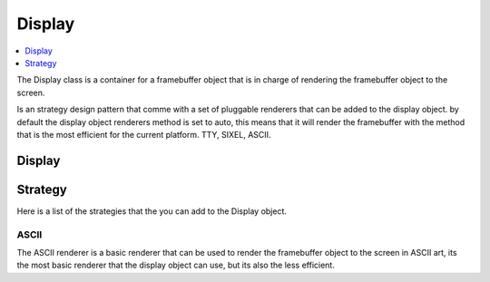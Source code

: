 
Display
=======

.. contents::
   :local:
   :depth: 1

The Display class is a container for a framebuffer object that is in charge of rendering the framebuffer object to the screen.

Is an strategy design pattern that comme with a set of pluggable renderers that can be added to the display object.
by default the display object renderers method is set to auto, this means that it will render the framebuffer with the method that is the most efficient for the current platform. TTY, SIXEL, ASCII.

Display
-------

.. doxygenclass:: tdl::Display
   :members:
   :protected-members:
   :undoc-members:

Strategy
--------

Here is a list of the strategies that the you can add to the Display object.

-----
ASCII
-----

The ASCII renderer is a basic renderer that can be used to render the framebuffer object to the screen in ASCII art, its the most basic renderer that the display object can use, but its also the less efficient.

.. doxygenclass:: tdl::AsciiMethode
   :members:
   :protected-members:
   :undoc-members:
